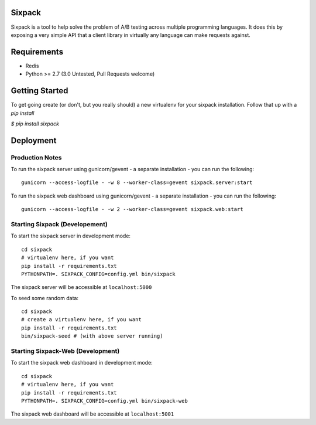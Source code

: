 Sixpack
=======

.. image:: https://travis-ci.org/seatgeek/sixpack.png?branch=master
        :target: https://travis-ci.org/seatgeek/sixpack

Sixpack is a tool to help solve the problem of A/B testing across multiple programming languages. It does this by exposing a very simple API that a client library in virtually any language can make requests against.


Requirements
============

* Redis
* Python >= 2.7 (3.0 Untested, Pull Requests welcome)

Getting Started
===============

To get going create (or don't, but you really should) a new virtualenv for your sixpack installation. Follow that up with a `pip install`

`$ pip install sixpack`



Deployment
==========

Production Notes
----------------

To run the sixpack server using gunicorn/gevent - a separate installation - you can run the following::

    gunicorn --access-logfile - -w 8 --worker-class=gevent sixpack.server:start

To run the sixpack web dashboard using gunicorn/gevent - a separate installation - you can run the following::

    gunicorn --access-logfile - -w 2 --worker-class=gevent sixpack.web:start

Starting Sixpack (Developement)
-------------------------------

To start the sixpack server in development mode::

    cd sixpack
    # virtualenv here, if you want
    pip install -r requirements.txt
    PYTHONPATH=. SIXPACK_CONFIG=config.yml bin/sixpack

The sixpack server will be accessible at ``localhost:5000``

To seed some random data::

    cd sixpack
    # create a virtualenv here, if you want
    pip install -r requirements.txt
    bin/sixpack-seed # (with above server running)

Starting Sixpack-Web (Development)
----------------------------------

To start the sixpack web dashboard in development mode::

    cd sixpack
    # virtualenv here, if you want
    pip install -r requirements.txt
    PYTHONPATH=. SIXPACK_CONFIG=config.yml bin/sixpack-web


The sixpack web dashboard will be accessible at ``localhost:5001``
